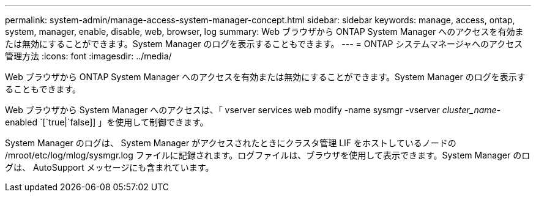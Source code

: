 ---
permalink: system-admin/manage-access-system-manager-concept.html 
sidebar: sidebar 
keywords: manage, access, ontap, system, manager, enable, disable, web, browser, log 
summary: Web ブラウザから ONTAP System Manager へのアクセスを有効または無効にすることができます。System Manager のログを表示することもできます。 
---
= ONTAP システムマネージャへのアクセス管理方法
:icons: font
:imagesdir: ../media/


[role="lead"]
Web ブラウザから ONTAP System Manager へのアクセスを有効または無効にすることができます。System Manager のログを表示することもできます。

Web ブラウザから System Manager へのアクセスは、「 vserver services web modify -name sysmgr -vserver _cluster_name_-enabled `[`true|`false]] 」を使用して制御できます。

System Manager のログは、 System Manager がアクセスされたときにクラスタ管理 LIF をホストしているノードの /mroot/etc/log/mlog/sysmgr.log ファイルに記録されます。ログファイルは、ブラウザを使用して表示できます。System Manager のログは、 AutoSupport メッセージにも含まれています。
